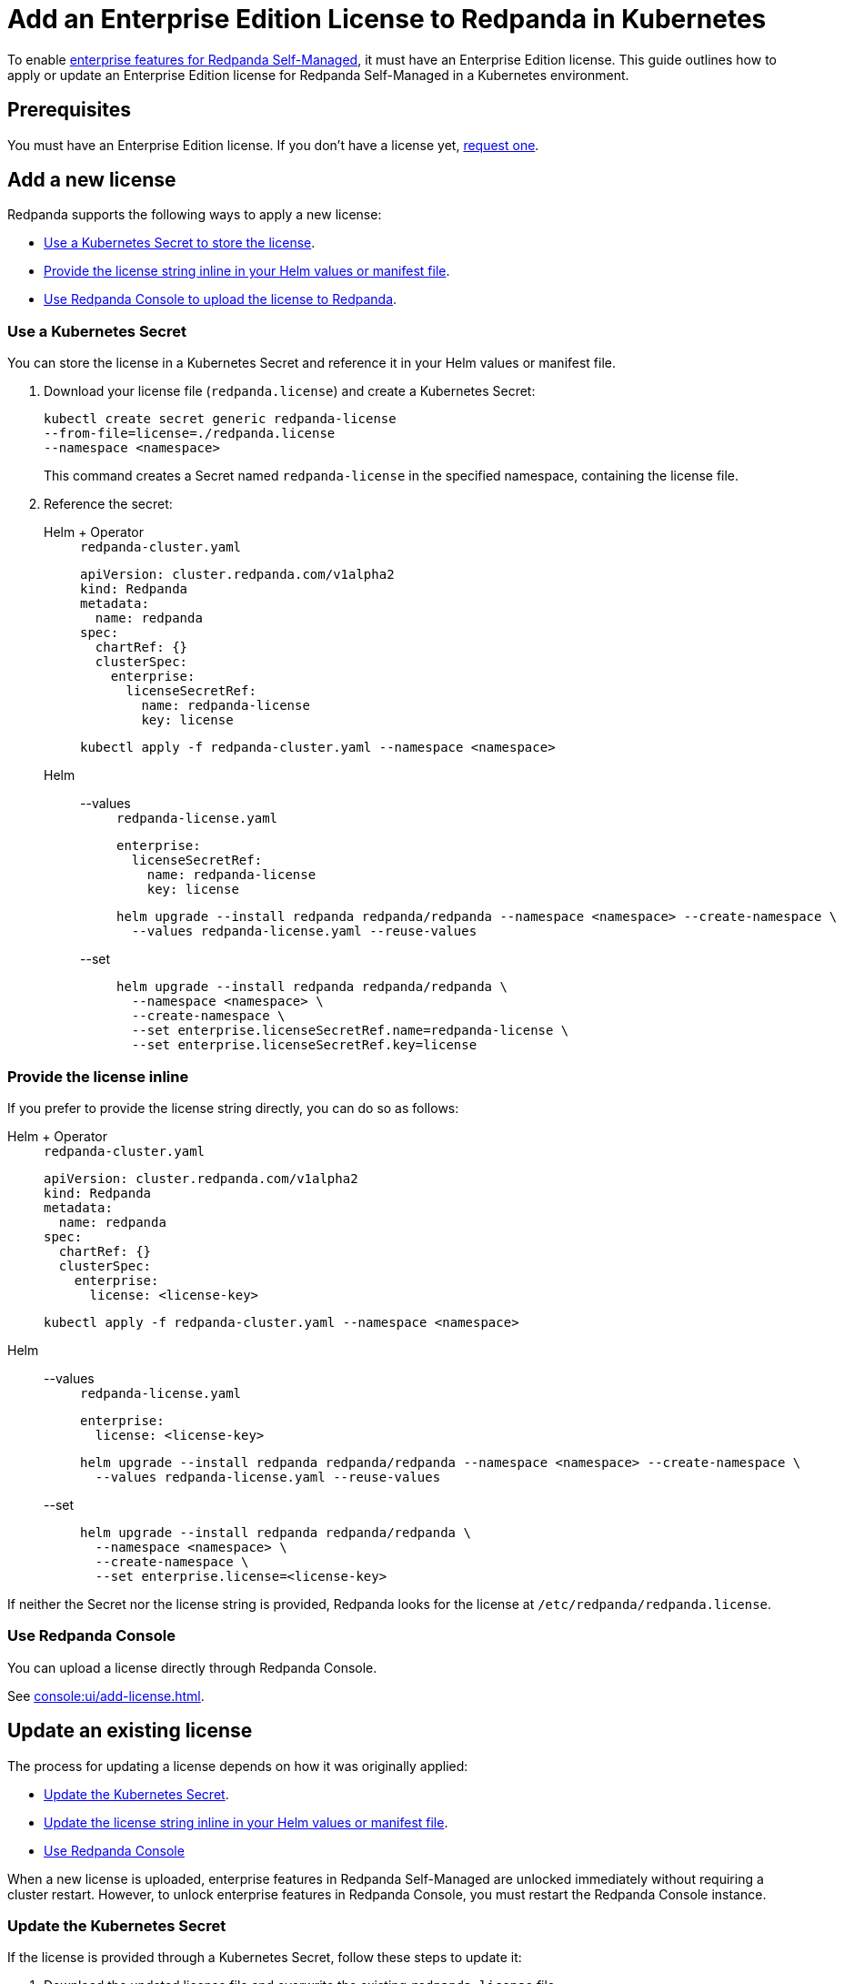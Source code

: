= Add an Enterprise Edition License to Redpanda in Kubernetes
:description: Learn how to add or update a Redpanda Enterprise Edition license in a Kubernetes environment.

To enable xref:get-started:licensing/overview.adoc[enterprise features for Redpanda Self-Managed], it must have an Enterprise Edition license. This guide outlines how to apply or update an Enterprise Edition license for Redpanda Self-Managed in a Kubernetes environment.

== Prerequisites

You must have an Enterprise Edition license. If you don't have a license yet, https://www.redpanda.com/contact[request one^].

== Add a new license

Redpanda supports the following ways to apply a new license:

- <<secret, Use a Kubernetes Secret to store the license>>.
- <<inline, Provide the license string inline in your Helm values or manifest file>>.
- <<console, Use Redpanda Console to upload the license to Redpanda>>.

[[secret]]
=== Use a Kubernetes Secret

You can store the license in a Kubernetes Secret and reference it in your Helm values or manifest file.

. Download your license file (`redpanda.license`) and create a Kubernetes Secret:
+
[,bash]
----
kubectl create secret generic redpanda-license
--from-file=license=./redpanda.license
--namespace <namespace>
----
+
This command creates a Secret named `redpanda-license` in the specified namespace, containing the license file.

. Reference the secret:
+
[tabs]
======
Helm + Operator::
+
--
.`redpanda-cluster.yaml`
[,yaml]
----
apiVersion: cluster.redpanda.com/v1alpha2
kind: Redpanda
metadata:
  name: redpanda
spec:
  chartRef: {}
  clusterSpec:
    enterprise:
      licenseSecretRef:
        name: redpanda-license
        key: license
----

```bash
kubectl apply -f redpanda-cluster.yaml --namespace <namespace>
```

--
Helm::
+
--

[tabs]
====
--values::
+
.`redpanda-license.yaml`
[source,yaml]
----
enterprise:
  licenseSecretRef:
    name: redpanda-license
    key: license
----
+
```bash
helm upgrade --install redpanda redpanda/redpanda --namespace <namespace> --create-namespace \
  --values redpanda-license.yaml --reuse-values
```

--set::
+
[,bash]
----
helm upgrade --install redpanda redpanda/redpanda \
  --namespace <namespace> \
  --create-namespace \
  --set enterprise.licenseSecretRef.name=redpanda-license \
  --set enterprise.licenseSecretRef.key=license
----

====
--
======

[[inline]]
=== Provide the license inline

If you prefer to provide the license string directly, you can do so as follows:

[tabs]
======
Helm + Operator::
+
--
.`redpanda-cluster.yaml`
[,yaml]
----
apiVersion: cluster.redpanda.com/v1alpha2
kind: Redpanda
metadata:
  name: redpanda
spec:
  chartRef: {}
  clusterSpec:
    enterprise:
      license: <license-key>
----

```bash
kubectl apply -f redpanda-cluster.yaml --namespace <namespace>
```

--
Helm::
+
--

[tabs]
====
--values::
+
.`redpanda-license.yaml`
[source,yaml]
----
enterprise:
  license: <license-key>
----
+
```bash
helm upgrade --install redpanda redpanda/redpanda --namespace <namespace> --create-namespace \
  --values redpanda-license.yaml --reuse-values
```

--set::
+
[,bash]
----
helm upgrade --install redpanda redpanda/redpanda \
  --namespace <namespace> \
  --create-namespace \
  --set enterprise.license=<license-key>
----

====
--
======

If neither the Secret nor the license string is provided, Redpanda looks for the license at `/etc/redpanda/redpanda.license`.

=== Use Redpanda Console

You can upload a license directly through Redpanda Console.

See xref:console:ui/add-license.adoc[].

== Update an existing license

The process for updating a license depends on how it was originally applied:

- <<secret-update, Update the Kubernetes Secret>>.
- <<inline-update, Update the license string inline in your Helm values or manifest file>>.
- xref:console:ui/add-license.adoc[Use Redpanda Console]

When a new license is uploaded, enterprise features in Redpanda Self-Managed are unlocked immediately without requiring a cluster restart. However, to unlock enterprise features in Redpanda Console, you must restart the Redpanda Console instance.

[[secret-update]]
=== Update the Kubernetes Secret

If the license is provided through a Kubernetes Secret, follow these steps to update it:

. Download the updated license file and overwrite the existing `redpanda.license` file.

. Delete the existing Secret:
+
[,bash]
----
kubectl delete secret redpanda-license --namespace <namespace>
----

. Create a new Secret with the updated license:
+
[,bash]
----
kubectl create secret generic redpanda-license \
  --from-file=license=./redpanda.license \
  --namespace <namespace>
----
+
NOTE: The Redpanda brokers do not need to be restarted after updating the license secret. The new license will automatically take effect.

. Check the status of new license to make sure it was successfully applied:
+
[,bash]
----
rpk cluster license info
----
+
The output displays the following details:
+
----
Organization:    Organization the license was generated for.
Type:            Type of license.
Expires:         Expiration date of the license.
Version:         License schema version.
----

. If you use Redpanda Console, delete the Redpanda Console Pods to force Redpanda Console to reload the updated license:
+
[,bash]
----
kubectl delete pod $(kubectl get pod --namespace <namespace> | grep redpanda-console | awk '{print $1}') --namespace <namespace>
----

[[inline-update]]
=== Update the license inline

If you applied the license inline, update it by following these steps:

. Modify the `enterprise.license` value with the new license string:
+
[tabs]
======
Helm + Operator::
+
--
.`redpanda-cluster.yaml`
[,yaml]
----
apiVersion: cluster.redpanda.com/v1alpha2
kind: Redpanda
metadata:
  name: redpanda
spec:
  chartRef: {}
  clusterSpec:
    enterprise:
      license: <license-key>
----

```bash
kubectl apply -f redpanda-cluster.yaml --namespace <namespace>
```

--
Helm::
+
--

[tabs]
====
--values::
+
.`redpanda-license.yaml`
[source,yaml]
----
enterprise:
  license: <license-key>
----
+
```bash
helm upgrade --install redpanda redpanda/redpanda --namespace <namespace> --create-namespace \
  --values redpanda-license.yaml --reuse-values
```

--set::
+
[,bash]
----
helm upgrade --install redpanda redpanda/redpanda \
  --namespace <namespace> \
  --create-namespace \
  --set enterprise.license=<license-key>
----

====
--
======

. Check the status of new license to make sure it was successfully applied:
+
[,bash]
----
rpk cluster license info
----
+
The output displays the following details:
+
----
Organization:    Organization the license was generated for.
Type:            Type of license:.
Expires:         Expiration date of the license.
Version:         License schema version.
----

. If you use Redpanda Console, delete the Redpanda Console Pods to force a reload of the updated license:
+
[,bash]
----
kubectl delete pod $(kubectl get pod --namespace <namespace> | grep redpanda-console | awk '{print $1}') --namespace <namespace>
----

== Next steps

xref:get-started:licensing/monitor-license-status.adoc[].